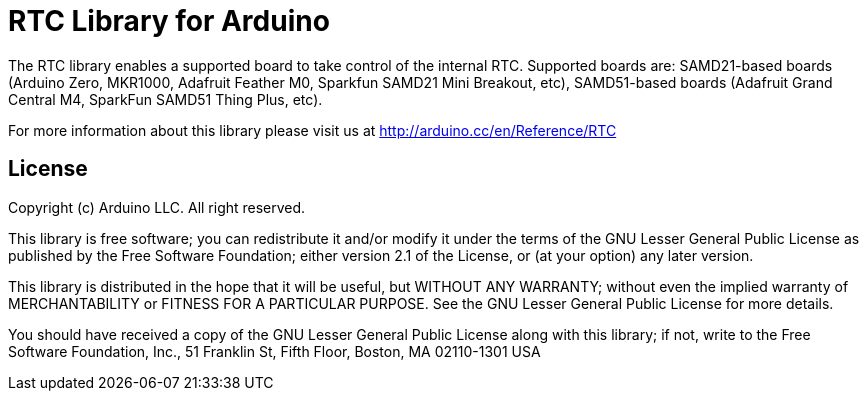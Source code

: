 = RTC Library for Arduino =

The RTC library enables a supported board to take control of the internal RTC.
Supported boards are:
SAMD21-based boards (Arduino Zero, MKR1000, Adafruit Feather M0, Sparkfun SAMD21 Mini Breakout, etc),
SAMD51-based boards (Adafruit Grand Central M4, SparkFun SAMD51 Thing Plus, etc).

For more information about this library please visit us at
http://arduino.cc/en/Reference/RTC

== License ==

Copyright (c) Arduino LLC. All right reserved.

This library is free software; you can redistribute it and/or
modify it under the terms of the GNU Lesser General Public
License as published by the Free Software Foundation; either
version 2.1 of the License, or (at your option) any later version.

This library is distributed in the hope that it will be useful,
but WITHOUT ANY WARRANTY; without even the implied warranty of
MERCHANTABILITY or FITNESS FOR A PARTICULAR PURPOSE. See the GNU
Lesser General Public License for more details.

You should have received a copy of the GNU Lesser General Public
License along with this library; if not, write to the Free Software
Foundation, Inc., 51 Franklin St, Fifth Floor, Boston, MA 02110-1301 USA
